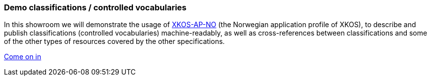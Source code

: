 === Demo classifications / controlled vocabularies [[demo-classifications]]

In this showroom we will demonstrate the usage of https://data.norge.no/specification/xkos-ap-no[XKOS-AP-NO, window="_blank", role="ext-link"] (the Norwegian application profile of XKOS), to describe and publish classifications (controlled vocabularies) machine-readably, as well as cross-references between classifications and some of the other types of resources covered by the other specifications.  

https://jimjyang.github.io/showroom/xkos-ap-no/[Come on in]
